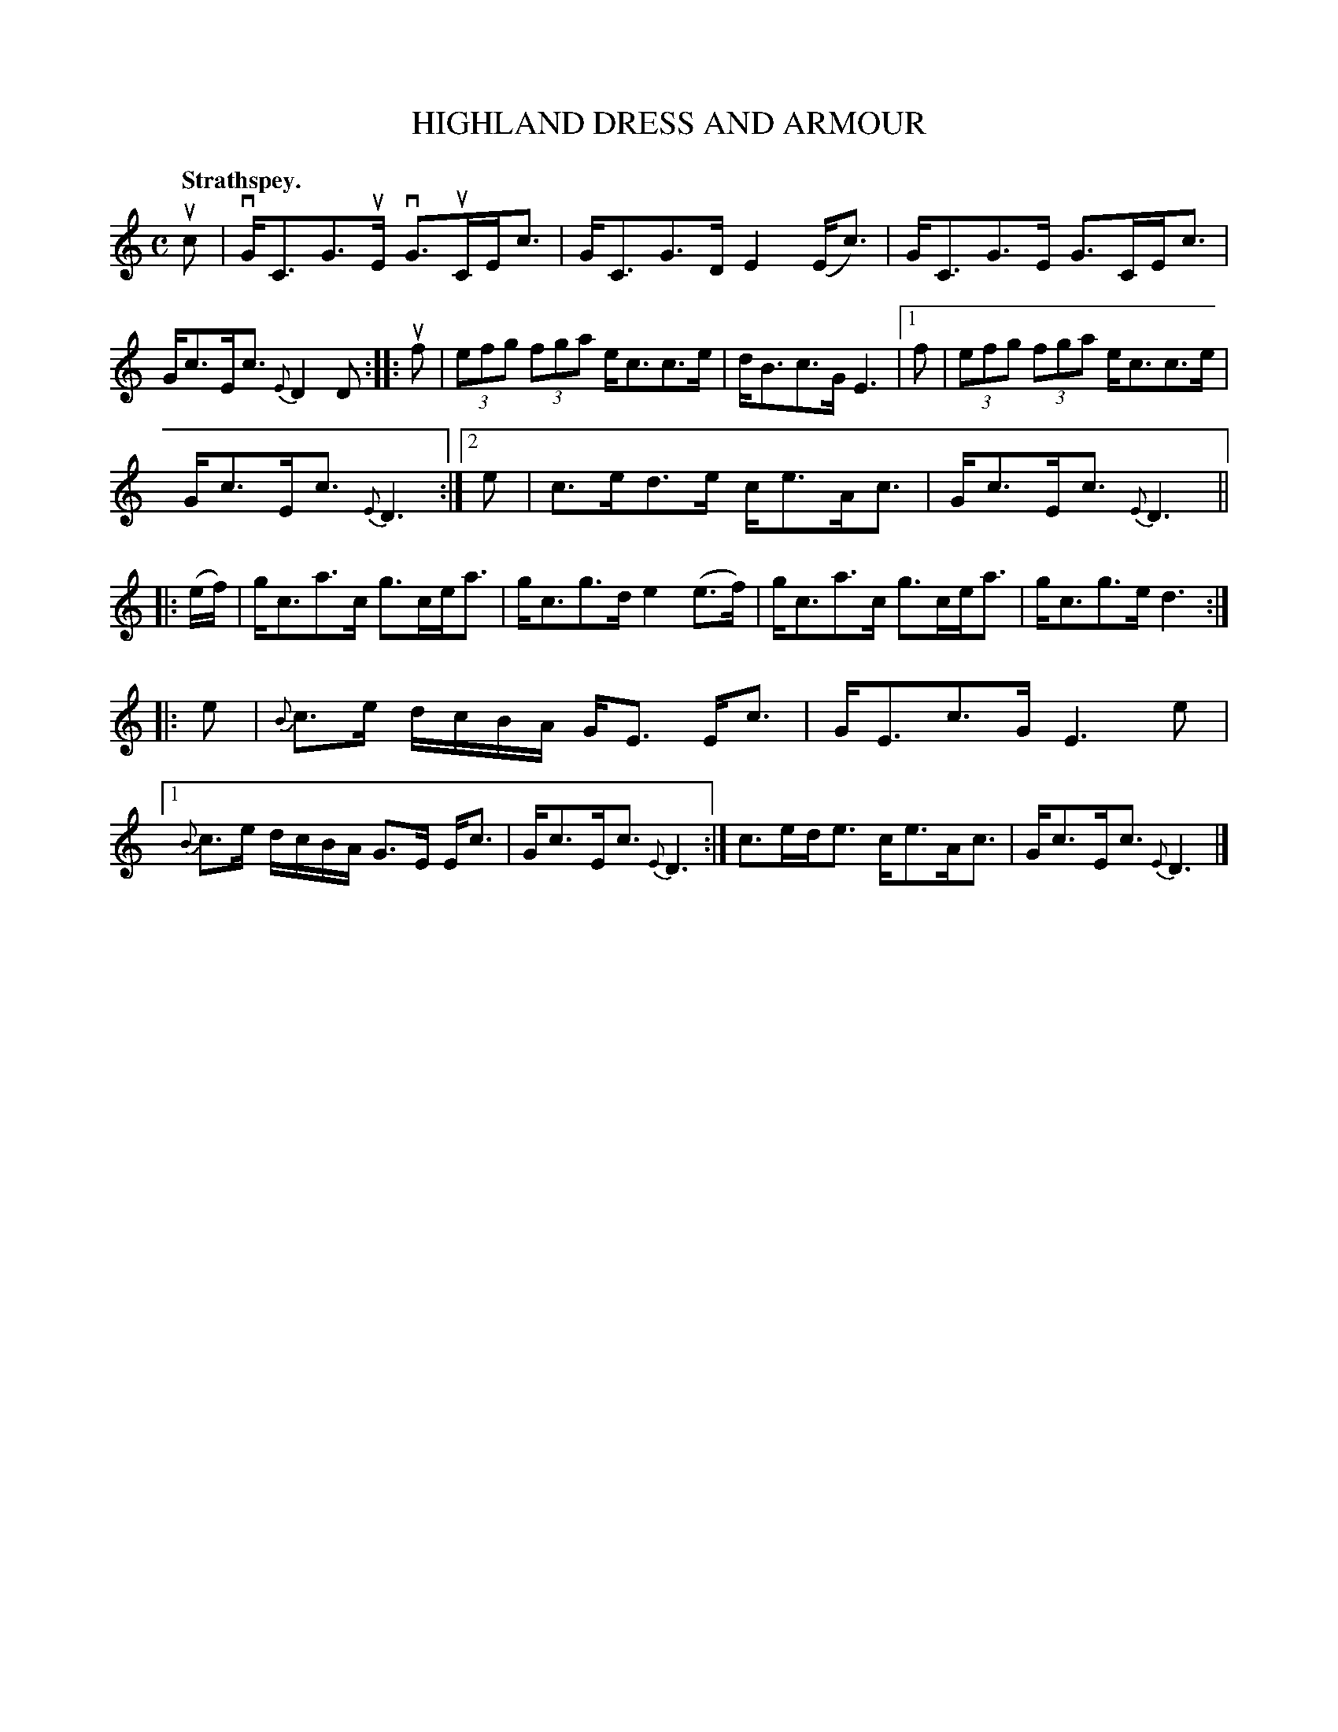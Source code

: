 X: 3121
T: HIGHLAND DRESS AND ARMOUR
Q:"Strathspey."
R: Strathspey.
%R:strathspey
B: James Kerr "Merry Melodies" v.3 p.15 #121
Z: 2016 John Chambers <jc:trillian.mit.edu>
%%slurgraces yes
%%graceslurs yes
M: C
L: 1/16
K: C
uc2 |\
vGC3G3uE vG3uCEc3 | GC3G3D E4(Ec3) |\
GC3G3E G3CEc3 | Gc3Ec3 {E}D4D2 ::\
uf2 |\
(3e2f2g2 (3f2g2a2 ec3c3e | dB3c3G E6 |\
[1 f2 | (3e2f2g2 (3f2g2a2 ec3c3e |
Gc3Ec3 {E}D6 :|\
[2 e2 | c3ed3e ce3Ac3 | Gc3Ec3 {E}D6 ||\
|: (ef) |\
gc3a3c g3cea3 | gc3g3d e4(e3f) |\
gc3a3c g3cea3 | gc3g3e d6 :|
|: e2 |\
{B}c3e dcBA GE3 Ec3 | GE3c3G E6 e2 |\
[1 {B}c3e dcBA G3E Ec3 | Gc3Ec3 {E}D6 :|\
c3ede3 ce3Ac3 | Gc3Ec3 {E}D6 |]
